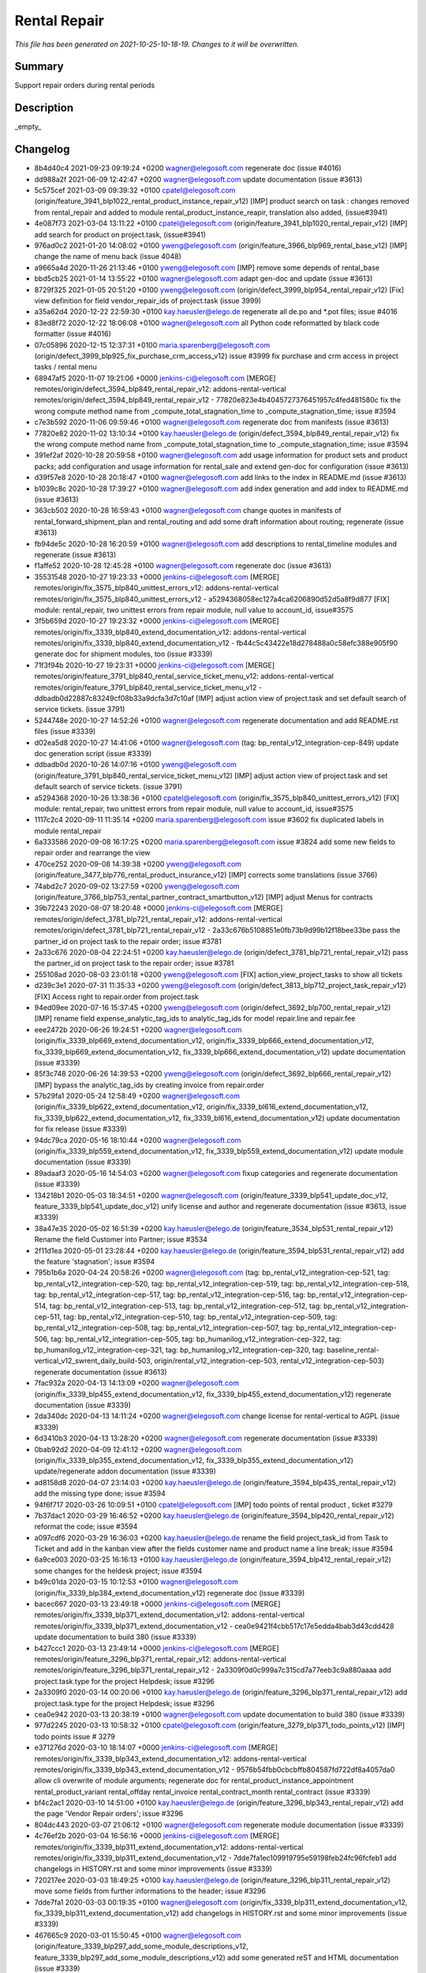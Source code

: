 Rental Repair
====================================================

*This file has been generated on 2021-10-25-10-18-19. Changes to it will be overwritten.*

Summary
-------

Support repair orders during rental periods

Description
-----------

_empty_


Changelog
---------

- 8b4d40c4 2021-09-23 09:19:24 +0200 wagner@elegosoft.com  regenerate doc (issue #4016)
- dd988a2f 2021-06-09 12:42:47 +0200 wagner@elegosoft.com  update documentation (issue #3613)
- 5c575cef 2021-03-09 09:39:32 +0100 cpatel@elegosoft.com  (origin/feature_3941_blp1022_rental_product_instance_repair_v12) [IMP] product search on task : changes removed from rental_repair and added to module rental_product_instance_reapir, translation also added, (issue#3941)
- 4e087f73 2021-03-04 13:11:22 +0100 cpatel@elegosoft.com  (origin/feature_3941_blp1020_rental_repair_v12) [IMP] add search for product on project.task, (issue#3941)
- 976ad0c2 2021-01-20 14:08:02 +0100 yweng@elegosoft.com  (origin/feature_3966_blp969_rental_base_v12) [IMP] change the name of menu back (issue 4048)
- a9665a4d 2020-11-26 21:13:46 +0100 yweng@elegosoft.com  [IMP] remove some depends of rental_base
- bbd5cb25 2021-01-14 13:55:22 +0100 wagner@elegosoft.com  adapt gen-doc and update (issue #3613)
- 8729f325 2021-01-05 20:51:20 +0100 yweng@elegosoft.com  (origin/defect_3999_blp954_rental_repair_v12) [Fix] view definition for field vendor_repair_ids of project.task (issue 3999)
- a35a62d4 2020-12-22 22:59:30 +0100 kay.haeusler@elego.de  regenerate all de.po and \*.pot files; issue #4016
- 83ed8f72 2020-12-22 18:06:08 +0100 wagner@elegosoft.com  all Python code reformatted by black code formatter (issue #4016)
- 07c05896 2020-12-15 12:37:31 +0100 maria.sparenberg@elegosoft.com  (origin/defect_3999_blp925_fix_purchase_crm_access_v12) issue #3999 fix purchase and crm access in project tasks / rental menu
- 68947af5 2020-11-07 19:21:06 +0000 jenkins-ci@elegosoft.com  [MERGE] remotes/origin/defect_3594_blp849_rental_repair_v12: addons-rental-vertical remotes/origin/defect_3594_blp849_rental_repair_v12 - 77820e823e4b4045727376451957c4fed481580c fix the wrong compute method name from _compute_total_stagnation_time to _compute_stagnation_time; issue #3594
- c7e3b592 2020-11-06 09:59:46 +0100 wagner@elegosoft.com  regenerate doc from manifests (issue #3613)
- 77820e82 2020-11-02 13:10:34 +0100 kay.haeusler@elego.de  (origin/defect_3594_blp849_rental_repair_v12) fix the wrong compute method name from _compute_total_stagnation_time to _compute_stagnation_time; issue #3594
- 391ef2af 2020-10-28 20:59:58 +0100 wagner@elegosoft.com  add usage information for product sets and product packs; add configuration and usage information for rental_sale and extend gen-doc for configuration (issue #3613)
- d39f57e8 2020-10-28 20:18:47 +0100 wagner@elegosoft.com  add links to the index in README.md (issue #3613)
- b1039c8c 2020-10-28 17:39:27 +0100 wagner@elegosoft.com  add index generation and add index to README.md (issue #3613)
- 363cb502 2020-10-28 16:59:43 +0100 wagner@elegosoft.com  change quotes in manifests of rental_forward_shipment_plan and rental_routing and add some draft information about routing; regenerate (issue #3613)
- fb94de5c 2020-10-28 16:20:59 +0100 wagner@elegosoft.com  add descriptions to rental_timeline modules and regenerate (issue #3613)
- f1affe52 2020-10-28 12:45:28 +0100 wagner@elegosoft.com  regenerate doc (issue #3613)
- 35531548 2020-10-27 19:23:33 +0000 jenkins-ci@elegosoft.com  [MERGE] remotes/origin/fix_3575_blp840_unittest_errors_v12: addons-rental-vertical remotes/origin/fix_3575_blp840_unittest_errors_v12 - a5294368058ec127a4ca6206890d52d5a8f9d877 [FIX] module: rental_repair, two unittest errors from repair module, null value to account_id, issue#3575
- 3f5b659d 2020-10-27 19:23:32 +0000 jenkins-ci@elegosoft.com  [MERGE] remotes/origin/fix_3339_blp840_extend_documentation_v12: addons-rental-vertical remotes/origin/fix_3339_blp840_extend_documentation_v12 - fb44c5c43422e18d278488a0c58efc388e905f90 generate doc for shipment modules, too (issue #3339)
- 71f3f94b 2020-10-27 19:23:31 +0000 jenkins-ci@elegosoft.com  [MERGE] remotes/origin/feature_3791_blp840_rental_service_ticket_menu_v12: addons-rental-vertical remotes/origin/feature_3791_blp840_rental_service_ticket_menu_v12 - ddbadb0d22887c83249cf08b33a9dcfa3d7c10af [IMP] adjust action view of project.task and set default search of service tickets. (issue 3791)
- 5244748e 2020-10-27 14:52:26 +0100 wagner@elegosoft.com  regenerate documentation and add README.rst files (issue #3339)
- d02ea5d8 2020-10-27 14:41:06 +0100 wagner@elegosoft.com  (tag: bp_rental_v12_integration-cep-849) update doc generation script (issue #3339)
- ddbadb0d 2020-10-26 14:07:16 +0100 yweng@elegosoft.com  (origin/feature_3791_blp840_rental_service_ticket_menu_v12) [IMP] adjust action view of project.task and set default search of service tickets. (issue 3791)
- a5294368 2020-10-26 13:38:36 +0100 cpatel@elegosoft.com  (origin/fix_3575_blp840_unittest_errors_v12) [FIX] module: rental_repair, two unittest errors from repair module, null value to account_id, issue#3575
- 1117c2c4 2020-09-11 11:35:14 +0200 maria.sparenberg@elegosoft.com  issue #3602 fix duplicated labels in module rental_repair
- 6a333586 2020-09-08 16:17:25 +0200 maria.sparenberg@elegosoft.com  issue #3824 add some new fields to repair order and rearrange the view
- 470ce252 2020-09-08 14:39:38 +0200 yweng@elegosoft.com  (origin/feature_3477_blp776_rental_product_insurance_v12) [IMP] corrects some translations (issue 3766)
- 74abd2c7 2020-09-02 13:27:59 +0200 yweng@elegosoft.com  (origin/feature_3766_blp753_rental_partner_contract_smartbutton_v12) [IMP] adjust Menus for contracts
- 39b72243 2020-08-07 18:20:48 +0000 jenkins-ci@elegosoft.com  [MERGE] remotes/origin/defect_3781_blp721_rental_repair_v12: addons-rental-vertical remotes/origin/defect_3781_blp721_rental_repair_v12 - 2a33c676b5108851e0fb73b9d99b12f18bee33be pass the partner_id on project task to the repair order; issue #3781
- 2a33c676 2020-08-04 22:24:51 +0200 kay.haeusler@elego.de  (origin/defect_3781_blp721_rental_repair_v12) pass the partner_id on project task to the repair order; issue #3781
- 255108ad 2020-08-03 23:01:18 +0200 yweng@elegosoft.com  [FIX] action_view_project_tasks to show all tickets
- d239c3e1 2020-07-31 11:35:33 +0200 yweng@elegosoft.com  (origin/defect_3813_blp712_project_task_repair_v12) [FIX] Access right to repair.order from project.task
- 94ed09ee 2020-07-16 15:37:45 +0200 yweng@elegosoft.com  (origin/defect_3692_blp700_rental_repair_v12) [IMP] rename field expense_analytic_tag_ids to analytic_tag_ids for model repair.line and repair.fee
- eee2472b 2020-06-26 19:24:51 +0200 wagner@elegosoft.com  (origin/fix_3339_blp669_extend_documentation_v12, origin/fix_3339_blp666_extend_documentation_v12, fix_3339_blp669_extend_documentation_v12, fix_3339_blp666_extend_documentation_v12) update documentation (issue #3339)
- 85f3c748 2020-06-26 14:39:53 +0200 yweng@elegosoft.com  (origin/defect_3692_blp666_rental_repair_v12) [IMP] bypass the analytic_tag_ids by creating invoice from repair.order
- 57b29fa1 2020-05-24 12:58:49 +0200 wagner@elegosoft.com  (origin/fix_3339_blp622_extend_documentation_v12, origin/fix_3339_bl616_extend_documentation_v12, fix_3339_blp622_extend_documentation_v12, fix_3339_bl616_extend_documentation_v12) update documentation for fix release (issue #3339)
- 94dc79ca 2020-05-16 18:10:44 +0200 wagner@elegosoft.com  (origin/fix_3339_blp559_extend_documentation_v12, fix_3339_blp559_extend_documentation_v12) update module documentation (issue #3339)
- 89adaaf3 2020-05-16 14:54:03 +0200 wagner@elegosoft.com  fixup categories and regenerate documentation (issue #3339)
- 134218b1 2020-05-03 18:34:51 +0200 wagner@elegosoft.com  (origin/feature_3339_blp541_update_doc_v12, feature_3339_blp541_update_doc_v12) unify license and author and regenerate documentation (issue #3613, issue #3339)
- 38a47e35 2020-05-02 16:51:39 +0200 kay.haeusler@elego.de  (origin/feature_3534_blp531_rental_repair_v12) Rename the field Customer into Partner; issue #3534
- 2f11d1ea 2020-05-01 23:28:44 +0200 kay.haeusler@elego.de  (origin/feature_3594_blp531_rental_repair_v12) add the feature 'stagnation'; issue #3594
- 795b1b6a 2020-04-24 20:58:26 +0200 wagner@elegosoft.com  (tag: bp_rental_v12_integration-cep-521, tag: bp_rental_v12_integration-cep-520, tag: bp_rental_v12_integration-cep-519, tag: bp_rental_v12_integration-cep-518, tag: bp_rental_v12_integration-cep-517, tag: bp_rental_v12_integration-cep-516, tag: bp_rental_v12_integration-cep-514, tag: bp_rental_v12_integration-cep-513, tag: bp_rental_v12_integration-cep-512, tag: bp_rental_v12_integration-cep-511, tag: bp_rental_v12_integration-cep-510, tag: bp_rental_v12_integration-cep-509, tag: bp_rental_v12_integration-cep-508, tag: bp_rental_v12_integration-cep-507, tag: bp_rental_v12_integration-cep-506, tag: bp_rental_v12_integration-cep-505, tag: bp_humanilog_v12_integration-cep-322, tag: bp_humanilog_v12_integration-cep-321, tag: bp_humanilog_v12_integration-cep-320, tag: baseline_rental-vertical_v12_swrent_daily_build-503, origin/rental_v12_integration-cep-503, rental_v12_integration-cep-503) regenerate documentation (issue #3613)
- 7fac932a 2020-04-13 14:13:09 +0200 wagner@elegosoft.com  (origin/fix_3339_blp455_extend_documentation_v12, fix_3339_blp455_extend_documentation_v12) regenerate documentation (issue #3339)
- 2da340dc 2020-04-13 14:11:24 +0200 wagner@elegosoft.com  change license for rental-vertical to AGPL (issue #3339)
- 6d3410b3 2020-04-13 13:28:20 +0200 wagner@elegosoft.com  regenerate documentation (issue #3339)
- 0bab92d2 2020-04-09 12:41:12 +0200 wagner@elegosoft.com  (origin/fix_3339_blp355_extend_documentation_v12, fix_3339_blp355_extend_documentation_v12) update/regenerate addon documentation (issue #3339)
- ad8158d8 2020-04-07 23:14:03 +0200 kay.haeusler@elego.de  (origin/feature_3594_blp435_rental_repair_v12) add the missing type done; issue #3594
- 94f6f717 2020-03-26 10:09:51 +0100 cpatel@elegosoft.com  [IMP] todo points of rental product , ticket #3279
- 7b37dac1 2020-03-29 16:46:52 +0200 kay.haeusler@elego.de  (origin/feature_3594_blp420_rental_repair_v12) reformat the code; issue #3594
- a097cdf6 2020-03-29 16:36:03 +0200 kay.haeusler@elego.de  rename the field project_task_id from Task to Ticket and add in the kanban view after the fields customer name and product name a line break; issue #3594
- 6a9ce003 2020-03-25 16:16:13 +0100 kay.haeusler@elego.de  (origin/feature_3594_blp412_rental_repair_v12) some changes for the heldesk project; issue #3594
- b49c01da 2020-03-15 10:12:53 +0100 wagner@elegosoft.com  (origin/fix_3339_blp384_extend_documentation_v12) regenerate doc (issue #3339)
- bacec667 2020-03-13 23:49:18 +0000 jenkins-ci@elegosoft.com  [MERGE] remotes/origin/fix_3339_blp371_extend_documentation_v12: addons-rental-vertical remotes/origin/fix_3339_blp371_extend_documentation_v12 - cea0e9421f4cbb517c17e5edda4bab3d43cdd428 update documentation to build 380 (issue #3339)
- b427ccc1 2020-03-13 23:49:14 +0000 jenkins-ci@elegosoft.com  [MERGE] remotes/origin/feature_3296_blp371_rental_repair_v12: addons-rental-vertical remotes/origin/feature_3296_blp371_rental_repair_v12 - 2a3309f0d0c999a7c315cd7a77eeb3c9a880aaaa add project.task.type for the project Helpdesk; issue #3296
- 2a3309f0 2020-03-14 00:20:06 +0100 kay.haeusler@elego.de  (origin/feature_3296_blp371_rental_repair_v12) add project.task.type for the project Helpdesk; issue #3296
- cea0e942 2020-03-13 20:38:19 +0100 wagner@elegosoft.com  update documentation to build 380 (issue #3339)
- 977d2245 2020-03-13 10:58:32 +0100 cpatel@elegosoft.com  (origin/feature_3279_blp371_todo_points_v12) [IMP] todo points issue # 3279
- e371276d 2020-03-10 18:14:07 +0000 jenkins-ci@elegosoft.com  [MERGE] remotes/origin/fix_3339_blp343_extend_documentation_v12: addons-rental-vertical remotes/origin/fix_3339_blp343_extend_documentation_v12 - 9576b54fbb0cbcbffb804587fd722df8a4057da0 allow cli overwrite of module arguments; regenerate doc for rental_product_instance_appointment rental_product_variant rental_offday rental_invoice rental_contract_month rental_contract (issue #3339)
- bf4c2ac1 2020-03-10 14:51:00 +0100 kay.haeusler@elego.de  (origin/feature_3296_blp343_rental_repair_v12) add the page 'Vendor Repair orders'; issue #3296
- 804dc443 2020-03-07 21:06:12 +0100 wagner@elegosoft.com  regenerate module documentation (issue #3339)
- 4c76ef2b 2020-03-04 16:56:16 +0000 jenkins-ci@elegosoft.com  [MERGE] remotes/origin/fix_3339_blp311_extend_documentation_v12: addons-rental-vertical remotes/origin/fix_3339_blp311_extend_documentation_v12 - 7dde7fa1ec109919795e59198feb24fc96fcfeb1 add changelogs in HISTORY.rst and some minor improvements (issue #3339)
- 720217ee 2020-03-03 18:49:25 +0100 kay.haeusler@elego.de  (origin/feature_3296_blp311_rental_repair_v12) move some fields from further informations to the header; issue #3296
- 7dde7fa1 2020-03-03 00:19:35 +0100 wagner@elegosoft.com  (origin/fix_3339_blp311_extend_documentation_v12, fix_3339_blp311_extend_documentation_v12) add changelogs in HISTORY.rst and some minor improvements (issue #3339)
- 467665c9 2020-03-01 15:50:45 +0100 wagner@elegosoft.com  (origin/feature_3339_blp297_add_some_module_descriptions_v12, feature_3339_blp297_add_some_module_descriptions_v12) add some generated reST and HTML documentation (issue #3339)
- 6965ed1c 2020-02-29 22:46:34 +0100 wagner@elegosoft.com  fix some mistakes in author and license, make summaries one line, add some descriptions (issue #3339)
- e3a6cc4b 2020-02-24 13:03:28 +0000 jenkins-ci@elegosoft.com  [MERGE] remotes/origin/feature_3462_blp256_rental_vertical_menus_v12: addons-rental-vertical remotes/origin/feature_3462_blp256_rental_vertical_menus_v12 - 690c4d9c14b44e8623b5f2fb8e7557c2dcdb8577 add the addon rental_purchase_order_type; issue #3462
- 50d383ad 2020-02-19 14:59:04 +0100 kay.haeusler@elego.de  reorder and create new rental menu items; issue #3462
- 680526ad 2020-02-19 15:57:46 +0100 yweng@elegosoft.com  (origin/feature_3286_blp256_rental_repair_v12) [IMP] make repair.order editable in state 'confirmed' and 'under_repair'
- 45aad1a7 2020-02-12 17:37:34 +0100 yweng@elegosoft.com  fixup
- b0617fe5 2020-02-11 17:28:15 +0100 yweng@elegosoft.com  [IMP] add project helpdesk and adjust the smartbutton 'Tickets' of product variant
- 4d17de41 2020-02-11 16:30:49 +0100 yweng@elegosoft.com  [IMP] adjusts smartbuttons of product variant
- 1240653d 2020-02-10 14:30:39 +0100 yweng@elegosoft.com  (origin/feature_3286_blp214_rental_repair_v12) [IMP] add onchange function on product_id of project.task and add domain on field lot_id
- d9e604a3 2020-02-07 16:07:28 +0100 yweng@elegosoft.com  [IMP] TCO calculation of repair order
- 545a3adf 2020-01-28 13:24:17 +0100 yweng@elegosoft.com  [IMP] refactoring of project_task_order, functions is moved into rental_product_instance_repair and rental_repair.

